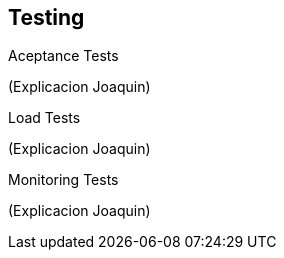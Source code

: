 [[section-glossary]]
== Testing

.Aceptance Tests
(Explicacion Joaquin)

.Load Tests
(Explicacion Joaquin)

.Monitoring Tests
(Explicacion Joaquin)
[role="arc42help"]


